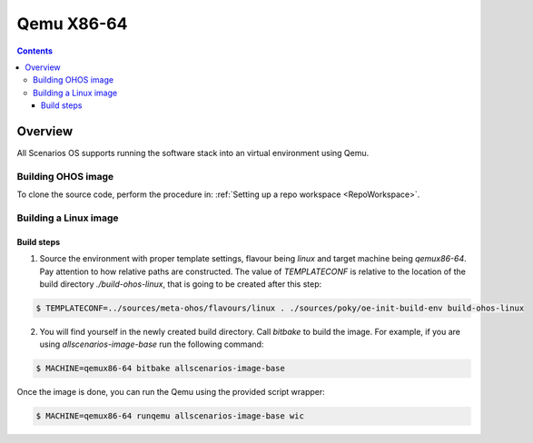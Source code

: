 .. SPDX-FileCopyrightText: Huawei Inc.
..
.. SPDX-License-Identifier: CC-BY-4.0

Qemu X86-64
###########

.. contents:: 
   :depth: 4

Overview
********

All Scenarios OS supports running the software stack into an virtual environment using Qemu.

Building OHOS image
===================

To clone the source code, perform the procedure in: :ref:`Setting up a repo workspace <RepoWorkspace>`.

Building a Linux image
======================

Build steps
-----------

1. Source the environment with proper template settings, flavour being *linux*
   and target machine being *qemux86-64*. Pay attention to how relative paths are
   constructed. The value of *TEMPLATECONF* is relative to the location of the
   build directory *./build-ohos-linux*, that is going to be created after
   this step:

.. code-block:: console

   $ TEMPLATECONF=../sources/meta-ohos/flavours/linux . ./sources/poky/oe-init-build-env build-ohos-linux

2. You will find yourself in the newly created build directory. Call *bitbake*
   to build the image. For example, if you are using *allscenarios-image-base*
   run the following command:

.. code-block:: console

   $ MACHINE=qemux86-64 bitbake allscenarios-image-base

Once the image is done, you can run the Qemu using the provided script wrapper:

.. code-block:: console

   $ MACHINE=qemux86-64 runqemu allscenarios-image-base wic
